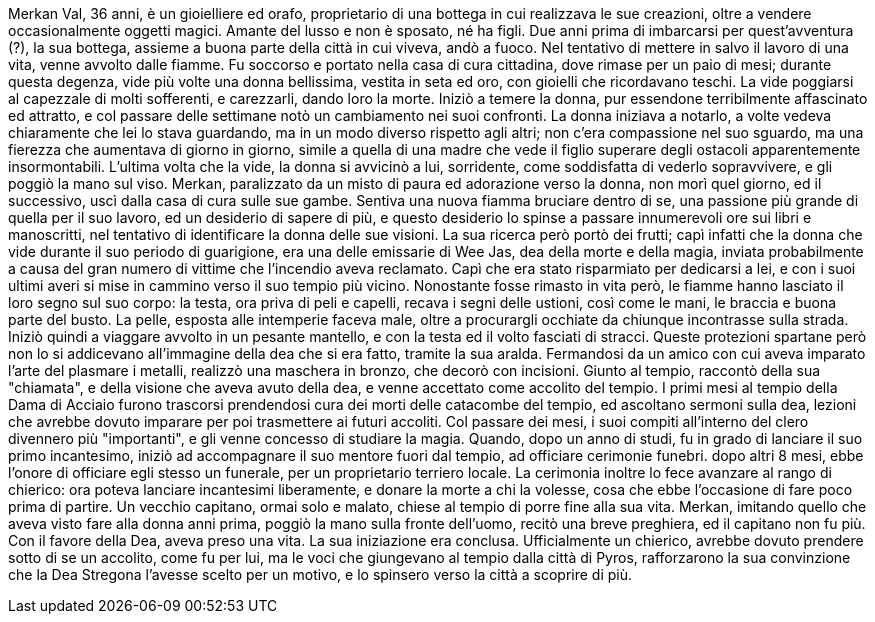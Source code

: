 Merkan Val, 36 anni, è un gioielliere ed orafo, proprietario di una bottega in cui realizzava le sue creazioni, oltre a vendere occasionalmente oggetti magici. Amante del lusso e non è sposato, né ha figli. Due anni prima di imbarcarsi per quest'avventura (?), la sua bottega, assieme a buona parte della città in cui viveva, andò a fuoco. Nel tentativo di mettere in salvo il lavoro di una vita, venne avvolto dalle fiamme. Fu soccorso e portato nella casa di cura cittadina, dove rimase per un paio di mesi; durante questa degenza, vide più volte una donna bellissima, vestita in seta ed oro, con gioielli che ricordavano teschi. La vide poggiarsi al capezzale di molti sofferenti, e carezzarli, dando loro la morte. Iniziò a temere la donna, pur essendone terribilmente affascinato ed attratto, e col passare delle settimane notò un cambiamento nei suoi confronti. La donna iniziava a notarlo, a volte vedeva chiaramente che lei lo stava guardando, ma in un modo diverso rispetto agli altri; non c'era compassione nel suo sguardo, ma una fierezza che aumentava di giorno in giorno, simile a quella di una madre che vede il figlio superare degli ostacoli apparentemente insormontabili. L'ultima volta che la vide, la donna si avvicinò a lui, sorridente, come soddisfatta di vederlo sopravvivere, e gli poggiò la mano sul viso. Merkan, paralizzato da un misto di paura ed adorazione verso la donna, non morì quel giorno, ed il successivo, uscì dalla casa di cura sulle sue gambe. Sentiva una nuova fiamma bruciare dentro di se, una passione più grande di quella per il suo lavoro, ed un desiderio di sapere di più, e questo desiderio lo spinse a passare innumerevoli ore sui libri e manoscritti, nel tentativo di identificare la donna delle sue visioni. La sua ricerca però portò dei frutti; capì infatti che la donna che vide durante il suo periodo di guarigione, era una delle emissarie di Wee Jas, dea della morte e della magia, inviata probabilmente a causa del gran numero di vittime che l'incendio aveva reclamato. Capì che era stato risparmiato per dedicarsi a lei, e con i suoi ultimi averi si mise in cammino verso il suo tempio più vicino. Nonostante fosse rimasto in vita però, le fiamme hanno lasciato il loro segno sul suo corpo: la testa, ora priva di peli e capelli, recava i segni delle ustioni, così come le mani, le braccia e buona parte del busto. La pelle, esposta alle intemperie faceva male, oltre a procurargli occhiate da chiunque incontrasse sulla strada. Iniziò quindi a viaggare avvolto in un pesante mantello, e con la testa ed il volto fasciati di stracci. Queste protezioni spartane però non lo si addicevano all'immagine della dea che si era fatto, tramite la sua aralda. Fermandosi da un amico con cui aveva imparato l'arte del plasmare i metalli, realizzò una maschera in bronzo, che decorò con incisioni. Giunto al tempio, raccontò della sua "chiamata", e della visione che aveva avuto della dea, e venne accettato come accolito del tempio. I primi mesi al tempio della Dama di Acciaio furono trascorsi prendendosi cura dei morti delle catacombe del tempio, ed ascoltano sermoni sulla dea, lezioni che avrebbe dovuto imparare per poi trasmettere ai futuri accoliti. Col passare dei mesi, i suoi compiti all'interno del clero divennero più "importanti", e gli venne concesso di studiare la magia. Quando, dopo un anno di studi, fu in grado di lanciare il suo primo incantesimo, iniziò ad accompagnare il suo mentore fuori dal tempio, ad officiare cerimonie funebri. dopo altri 8 mesi, ebbe l'onore di officiare egli stesso un funerale, per un proprietario terriero locale. La cerimonia inoltre lo fece avanzare al rango di chierico: ora poteva lanciare incantesimi liberamente, e donare la morte a chi la volesse, cosa che ebbe l'occasione di fare poco prima di partire. Un vecchio capitano, ormai solo e malato, chiese al tempio di porre fine alla sua vita. Merkan, imitando quello che aveva visto fare alla donna anni prima, poggiò la mano sulla fronte dell'uomo, recitò una breve preghiera, ed il capitano non fu più. Con il favore della Dea, aveva preso una vita. La sua iniziazione era conclusa. Ufficialmente un chierico, avrebbe dovuto prendere sotto di se un accolito, come fu per lui, ma le voci che giungevano al tempio dalla città di Pyros, rafforzarono la sua convinzione che la Dea Stregona l'avesse scelto per un motivo, e lo spinsero verso la città a scoprire di più.